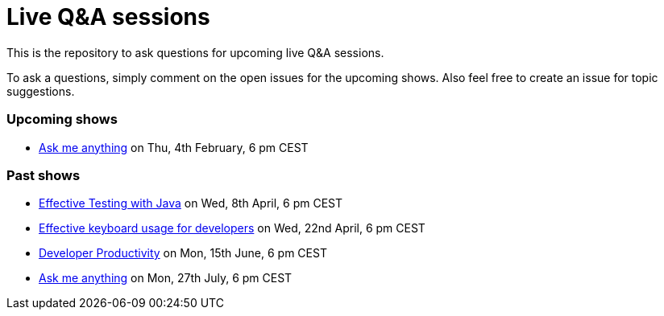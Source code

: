 = Live Q&A sessions

This is the repository to ask questions for upcoming live Q&amp;A sessions.

To ask a questions, simply comment on the open issues for the upcoming shows. Also feel free to create an issue for topic suggestions.

=== Upcoming shows
- https://github.com/sdaschner/live-qa-sessions/issues/5[Ask me anything^] on Thu, 4th February, 6 pm CEST

=== Past shows

- https://github.com/sdaschner/live-qa-sessions/issues/1[Effective Testing with Java^] on Wed, 8th April, 6 pm CEST
- https://github.com/sdaschner/live-qa-sessions/issues/2[Effective keyboard usage for developers^] on Wed, 22nd April, 6 pm CEST
- https://github.com/sdaschner/live-qa-sessions/issues/3[Developer Productivity^] on Mon, 15th June, 6 pm CEST
- https://github.com/sdaschner/live-qa-sessions/issues/4[Ask me anything^] on Mon, 27th July, 6 pm CEST
